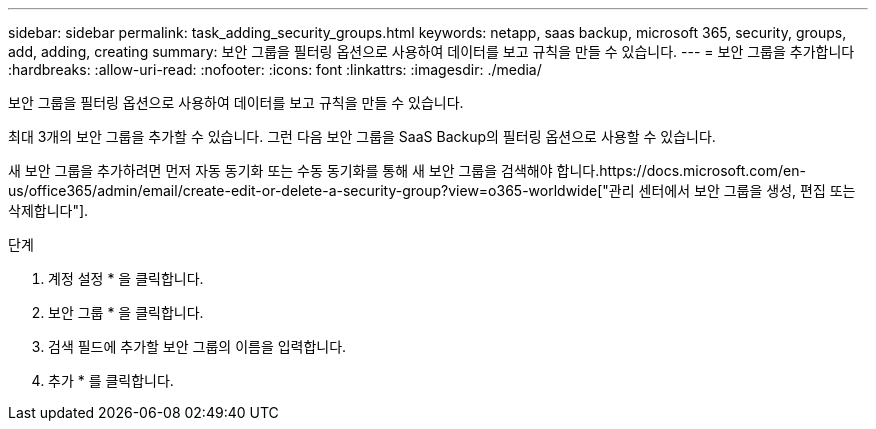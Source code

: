 ---
sidebar: sidebar 
permalink: task_adding_security_groups.html 
keywords: netapp, saas backup, microsoft 365, security, groups, add, adding, creating 
summary: 보안 그룹을 필터링 옵션으로 사용하여 데이터를 보고 규칙을 만들 수 있습니다. 
---
= 보안 그룹을 추가합니다
:hardbreaks:
:allow-uri-read: 
:nofooter: 
:icons: font
:linkattrs: 
:imagesdir: ./media/


[role="lead"]
보안 그룹을 필터링 옵션으로 사용하여 데이터를 보고 규칙을 만들 수 있습니다.

최대 3개의 보안 그룹을 추가할 수 있습니다. 그런 다음 보안 그룹을 SaaS Backup의 필터링 옵션으로 사용할 수 있습니다.

새 보안 그룹을 추가하려면 먼저 자동 동기화 또는 수동 동기화를 통해 새 보안 그룹을 검색해야 합니다.https://docs.microsoft.com/en-us/office365/admin/email/create-edit-or-delete-a-security-group?view=o365-worldwide["관리 센터에서 보안 그룹을 생성, 편집 또는 삭제합니다"].

.단계
. 계정 설정 * 을 클릭합니다.
. 보안 그룹 * 을 클릭합니다.
. 검색 필드에 추가할 보안 그룹의 이름을 입력합니다.
. 추가 * 를 클릭합니다.

